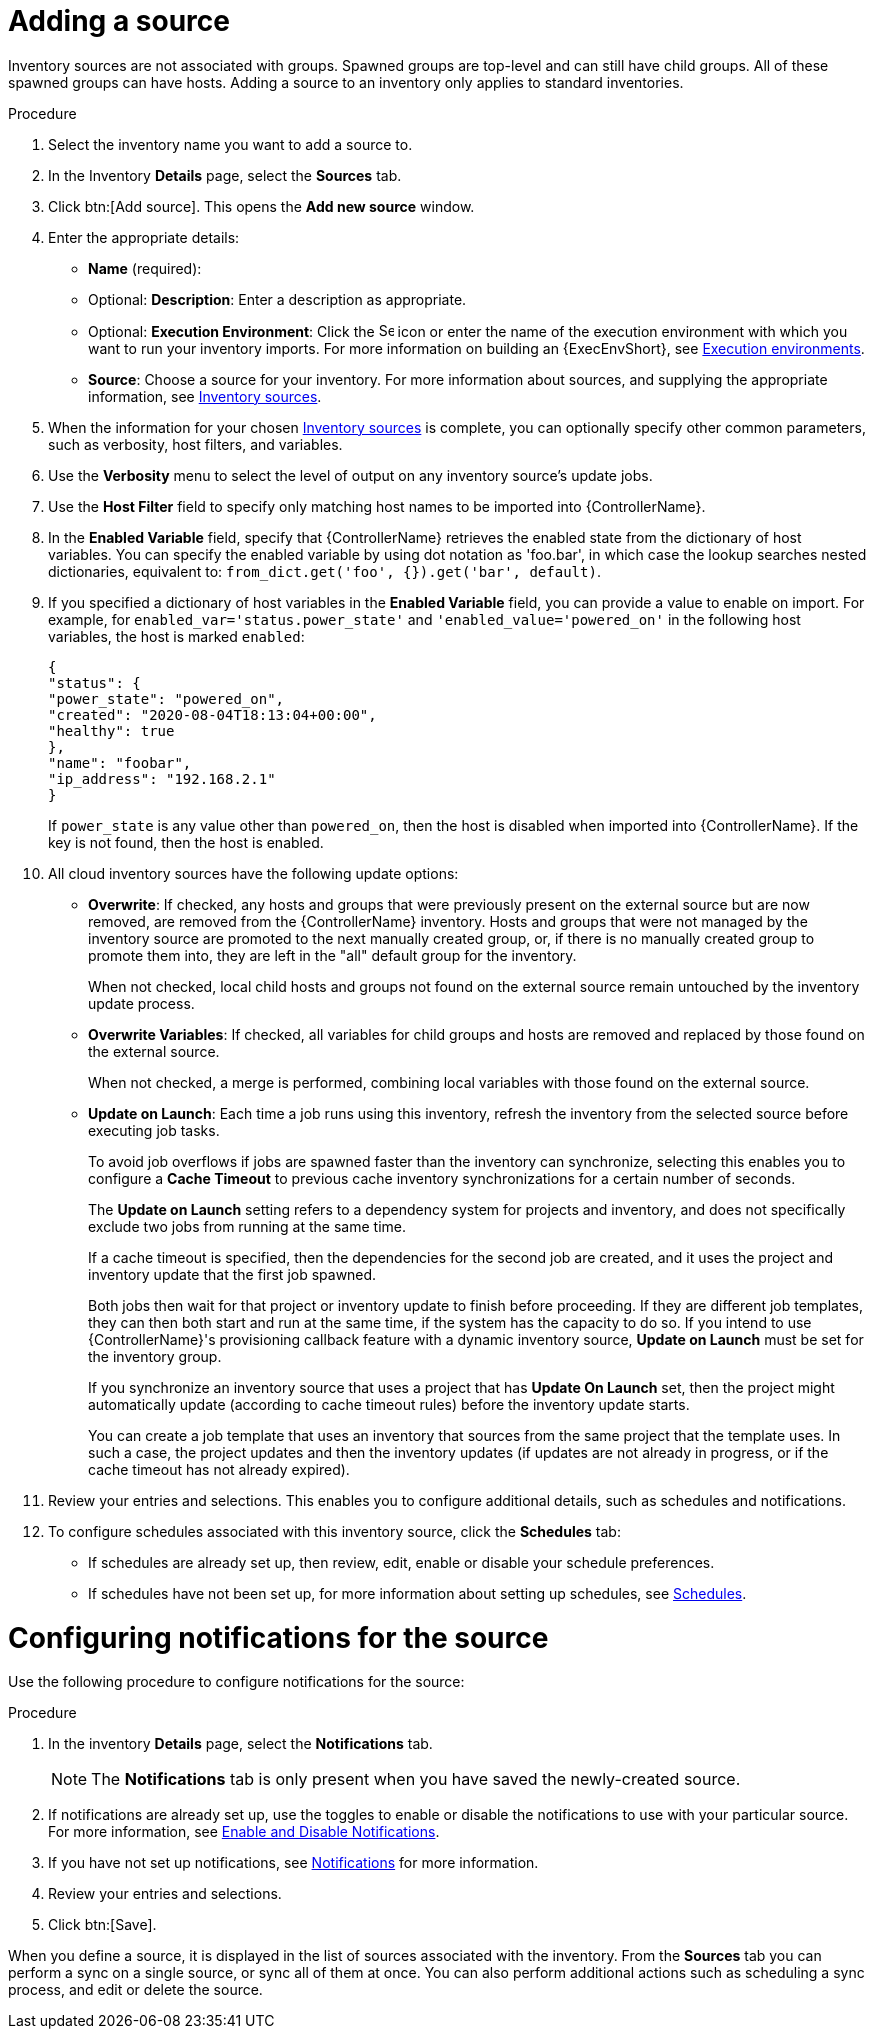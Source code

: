 [id="proc-controller-add-source"]

= Adding a source

Inventory sources are not associated with groups.
Spawned groups are top-level and can still have child groups.
All of these spawned groups can have hosts.
Adding a source to an inventory only applies to standard inventories.
//Smart inventories inherit their source from the standard inventories they are associated with.

.Procedure
. Select the inventory name you want to add a source to.
. In the Inventory *Details* page, select the *Sources* tab.
. Click btn:[Add source]. This opens the *Add new source* window.
+
//image:inventories-create-source.png[Inventories create source]

. Enter the appropriate details:

* *Name* (required):
* Optional: *Description*: Enter a description as appropriate.
* Optional: *Execution Environment*: Click the image:search.png[Search,15,15] icon or enter the name of the execution environment with which you want to run your inventory imports. For more information on building an {ExecEnvShort}, see xref:assembly-controller-execution-environments[Execution environments].
* *Source*: Choose a source for your inventory.
For more information about sources, and supplying the appropriate information, see xref:ref-controller-inventory-sources[Inventory sources].

. When the information for your chosen xref:ref-controller-inventory-sources[Inventory sources] is complete, you can optionally specify other common parameters, such as verbosity, host filters, and variables.

. Use the *Verbosity* menu to select the level of output on any inventory source's update jobs.
. Use the *Host Filter* field to specify only matching host names to be imported into {ControllerName}.
. In the *Enabled Variable* field, specify that {ControllerName} retrieves the enabled state from the dictionary of host variables.
You can specify the enabled variable by using dot notation as 'foo.bar', in which case the lookup searches nested dictionaries, equivalent to: `from_dict.get('foo', {}).get('bar', default)`.
. If you specified a dictionary of host variables in the *Enabled Variable* field, you can provide a value to enable on import.
For example, for `enabled_var='status.power_state'` and `'enabled_value='powered_on'` in the following host variables, the host is marked `enabled`:
+
[literal, options="nowrap" subs="+attributes"]
----
{
"status": {
"power_state": "powered_on",
"created": "2020-08-04T18:13:04+00:00",
"healthy": true
},
"name": "foobar",
"ip_address": "192.168.2.1"
}
----
+
If `power_state` is any value other than `powered_on`, then the host is disabled when imported into {ControllerName}.
If the key is not found, then the host is enabled.

. All cloud inventory sources have the following update options:

* *Overwrite*: If checked, any hosts and groups that were previously present on the external source but are now removed, are removed from
the {ControllerName} inventory.
Hosts and groups that were not managed by the inventory source are promoted to the next manually created group, or, if there is no manually created group to promote them into, they are left in the "all" default group for the inventory.
+
When not checked, local child hosts and groups not found on the external source remain untouched by the inventory update process.
* *Overwrite Variables*: If checked, all variables for child groups and hosts are removed and replaced by those found on the external source.
+
When not checked, a merge is performed, combining local variables with those found on the external source.
* *Update on Launch*: Each time a job runs using this inventory, refresh the inventory from the selected source before executing job tasks.
+
To avoid job overflows if jobs are spawned faster than the inventory can synchronize, selecting this enables you to configure a *Cache Timeout* to previous cache inventory synchronizations for a certain number of seconds.
+
The *Update on Launch* setting refers to a dependency system for projects and inventory, and does not specifically exclude two jobs from running at the same time.
+
If a cache timeout is specified, then the dependencies for the second job are created, and it uses the project and inventory update that the first job spawned.
+
Both jobs then wait for that project or inventory update to finish before proceeding.
If they are different job templates, they can then both start and run at the same time, if the system has the capacity to do so.
If you intend to use {ControllerName}'s provisioning callback feature with a dynamic inventory source, *Update on Launch* must be set for the inventory
group.
+
If you synchronize an inventory source that uses a project that has *Update On Launch* set, then the project might automatically update (according to
cache timeout rules) before the inventory update starts.
+
You can create a job template that uses an inventory that sources from the same project that the template uses.
In such a case, the project updates and then the inventory updates (if updates are not already in progress, or if the cache timeout has not already expired).
. Review your entries and selections.
This enables you to configure additional details, such as schedules and notifications.
. To configure schedules associated with this inventory source, click the *Schedules* tab:
* If schedules are already set up, then review, edit, enable or disable your schedule preferences.
* If schedules have not been set up, for more information about setting up schedules, see xref:controller-schedules[Schedules].

= Configuring notifications for the source

Use the following procedure to configure notifications for the source:

.Procedure

. In the inventory *Details* page, select the *Notifications* tab.
+
[NOTE]
====
The *Notifications* tab is only present when you have saved the newly-created source.

//image:inventories-create-source-with-notifications-tab.png[Notification tab]
====
. If notifications are already set up, use the toggles to enable or disable the notifications to use with your particular source.
For more information, see xref:controller-enable-disable-notifications[Enable and Disable Notifications].
. If you have not set up notifications, see xref:controller-notifications[Notifications] for more information.
. Review your entries and selections.
. Click btn:[Save].

When you define a source, it is displayed in the list of sources associated with the inventory.
From the *Sources* tab you can perform a sync on a single source, or sync all of them at once.
You can also perform additional actions such as scheduling a sync process, and edit or delete the source.

//image:inventories-view-sources.png[Inventories view sources]
